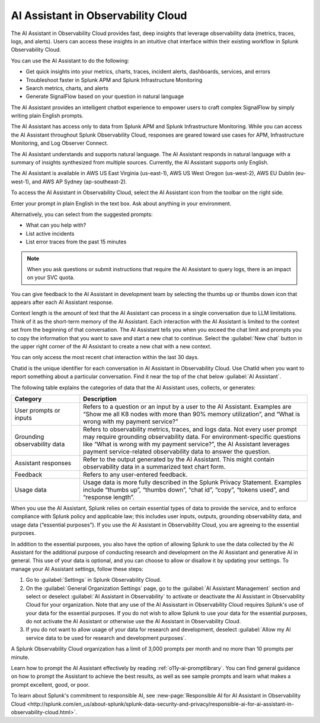 .. _o11y-ai:

**********************************************************************************
AI Assistant in Observability Cloud
**********************************************************************************

.. meta::
   :description: Learn to use the AI Assistant in Observability Cloud.

The AI Assistant in Observability Cloud provides fast, deep insights that leverage observability data (metrics, traces, logs, and alerts). Users can access these insights in an intuitive chat interface within their existing workflow in Splunk Observability Cloud.

You can use the AI Assistant to do the following:

* Get quick insights into your metrics, charts, traces, incident alerts, dashboards, services, and errors

* Troubleshoot faster in Splunk APM and Splunk Infrastructure Monitoring

* Search metrics, charts, and alerts

* Generate SignalFlow based on your question in natural language

The AI Assistant provides an intelligent chatbot experience to empower users to craft complex SignalFlow by simply writing plain English prompts.

The AI Assistant has access only to data from Splunk APM and Splunk Infrastructure Monitoring. While you can access the AI Assistant throughout Splunk Observability Cloud, responses are geared toward use cases for APM, Infrastructure Monitoring, and Log Observer Connect.

.. raw:: html
  
    <embed>
      <h2>What is supported<a name="what-is-supported" class="headerlink" href="#what-is-supported" title="Permalink to this headline">¶</a></h2>
    </embed>

The AI Assistant understands and supports natural language. The AI Assistant responds in natural language with a summary of insights synthesized from multiple sources. Currently, the AI Assistant supports only English. 

The AI Assistant is available in AWS US East Virginia (us-east-1), AWS US West Oregon (us-west-2), AWS EU Dublin (eu-west-1), and AWS AP Sydney (ap-southeast-2).

.. raw:: html
  
    <embed>
      <h2>How to access the AI Assistant in Observability Cloud<a name="how-to-access-the-ai-assistant-in-observability-cloud" class="headerlink" href="#how-to-access-the-ai-assistant-in-observability-cloud" title="Permalink to this headline">¶</a></h2>
    </embed>

To access the AI Assistant in Observability Cloud, select the AI Assistant icon from the toolbar on the right side.

..  image:: /_images/ai/ai1.png
    :width: 100%
    :alt: This image shows the location of the AI Assistant in Observability Cloud.


Enter your prompt in plain English in the text box. Ask about anything in your environment.

Alternatively, you can select from the suggested prompts:

* What can you help with?
* List active incidents
* List error traces from the past 15 minutes

..  image:: /_images/ai/ai2.png
    :width: 40%
    :alt: This image shows the suggested prompts for the AI Assistant.

.. note:: When you ask questions or submit instructions that require the AI Assistant to query logs, there is an impact on your SVC quota.

.. raw:: html
  
    <embed>
      <h3>Feedback<a name="feedback" class="headerlink" href="#feedback" title="Permalink to this headline">¶</a></h3>
    </embed>

You can give feedback to the AI Assistant in development team by selecting the thumbs up or thumbs down icon that appears after each AI Assistant response.

.. raw:: html
  
    <embed>
      <h2>Context limitations<a name="context-limitations" class="headerlink" href="#context-limitations" title="Permalink to this headline">¶</a></h2>
    </embed>

Context length is the amount of text that the AI Assistant can process in a single conversation due to LLM limitations. Think of it as the short-term memory of the AI Assistant. Each interaction with the AI Assistant is limited to the context set from the beginning of that conversation. The AI Assistant tells you when you exceed the chat limit and prompts you to copy the information that you want to save and start a new chat to continue. Select the :guilabel:`New chat` button in the upper right corner of the AI Assistant to create a new chat with a new context.

.. raw:: html
  
    <embed>
      <h3>Chat history<a name="chat-history" class="headerlink" href="#chat-history" title="Permalink to this headline">¶</a></h3>
    </embed>

You can only access the most recent chat interaction within the last 30 days.

.. raw:: html
  
    <embed>
      <h3>ChatId<a name="chatid" class="headerlink" href="#chatid" title="Permalink to this headline">¶</a></h3>
    </embed>

Chatid is the unique identifier for each conversation in AI Assistant in Observability Cloud. Use ChatId when you want to report something about a particular conversation. Find it near the top of the chat below :guilabel:`AI Assistant`.

..  image:: /_images/ai/ai3.png
    :width: 40%
    :alt: This image shows the location of the chatId.

.. raw:: html
  
    <embed>
      <h2>Data sharing and use<a name="data-sharing-and-use" class="headerlink" href="#data-sharing-and-use" title="Permalink to this headline">¶</a></h2>
    </embed>

The following table explains the categories of data that the AI Assistant uses, collects, or generates:

.. list-table::
   :header-rows: 1
   :widths: 15, 50

   * - :strong:`Category`
     - :strong:`Description`
   * - User prompts or inputs 
     - Refers to a question or an input by a user to the AI Assistant. Examples are “Show me all K8 nodes with more than 90% memory utilization”, and “What is wrong with my payment service?”
   * - Grounding observability data
     - Refers to observability metrics, traces, and logs data. Not every user prompt may require grounding observability data. For environment-specific questions like “What is wrong with my payment service?”, the AI Assistant leverages payment service-related observability data to answer the question.
   * - Assistant responses
     - Refer to the output generated by the AI Assistant. This might contain observability data in a summarized text chart form. 
   * - Feedback
     - Refers to any user-entered feedback.
   * - Usage data
     - Usage data is more fully described in the Splunk Privacy Statement. Examples include “thumbs up”, “thumbs down”, “chat id”, “copy”, “tokens used”, and “response length”. 

When you use the AI Assistant, Splunk relies on certain essential types of data to provide the service, and to enforce compliance with Splunk policy and applicable law; this includes user inputs, outputs, grounding observability data, and usage data (“essential purposes”). If you use the AI Assistant in Observability Cloud, you are agreeing to the essential purposes.

In addition to the essential purposes, you also have the option of allowing Splunk to use the data collected by the AI Assistant for the additional purpose of conducting research and development on the AI Assistant and generative AI in general. This use of your data is optional, and you can choose to allow or disallow it by updating your settings. To manage your AI Assistant settings, follow these steps:

1. Go to :guilabel:`Settings` in Splunk Observability Cloud. 

2. On the :guilabel:`General Organization Settings` page, go to the :guilabel:`AI Assistant Management` section and select or deselect :guilabel:`AI Assistant in Observability` to activate or deactivate the AI Assistant in Observability Cloud for your organization. Note that any use of the AI Assisstant in Observability Cloud requires Splunk's use of your data for the essential purposes. If you do not wish to allow Splunk to use your data for the essential purposes, do not activate the AI Assistant or otherwise use the AI Assistant in Observability Cloud.

3. If you do not want to allow usage of your data for research and development, deselect :guilabel:`Allow my AI service data to be used for research and development purposes`.

.. image:: /_images/get-started/activate-assistant.png
  :width: 70%
  :alt: This screenshot shows how to activate or deactivate the AI Assistant in Observability Cloud, as well as how to control whether your data is used for training the Assistant.

.. raw:: html
  
    <embed>
      <h2>Service limitations<a name="service-limitations" class="headerlink" href="#service-limitations" title="Permalink to this headline">¶</a></h2>
    </embed>

A Splunk Observability Cloud organization has a limit of 3,000 prompts per month and no more than 10 prompts per minute.

.. raw:: html
  
    <embed>
      <h2>Other resources<a name="other-resources" class="headerlink" href="#other-resources" title="Permalink to this headline">¶</a></h2>
    </embed>

Learn how to prompt the AI Assistant effectively by reading :ref:`o11y-ai-promptlibrary`. You can find general guidance on how to prompt the Assistant to achieve the best results, as well as see sample prompts and learn what makes a prompt excellent, good, or poor.

To learn about Splunk's commitment to responsible AI, see :new-page:`Responsible AI for AI Assistant in Observability Cloud <http://splunk.com/en_us/about-splunk/splunk-data-security-and-privacy/responsible-ai-for-ai-assistant-in-observability-cloud.html>`.